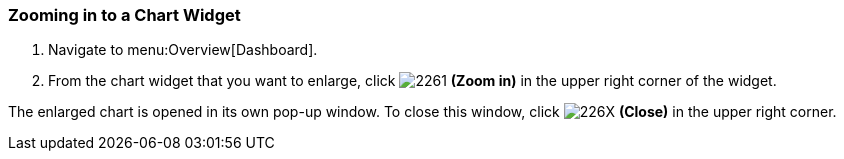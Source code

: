 [[_to_zoom_in_to_a_chart_widget]]
=== Zooming in to a Chart Widget

. Navigate to menu:Overview[Dashboard].
. From the chart widget that you want to enlarge, click  image:2261.png[] *(Zoom in)* in the upper right corner of the widget.

The enlarged chart is opened in its own pop-up window.
To close this window, click  image:226X.png[] *(Close)* in the upper right corner.


